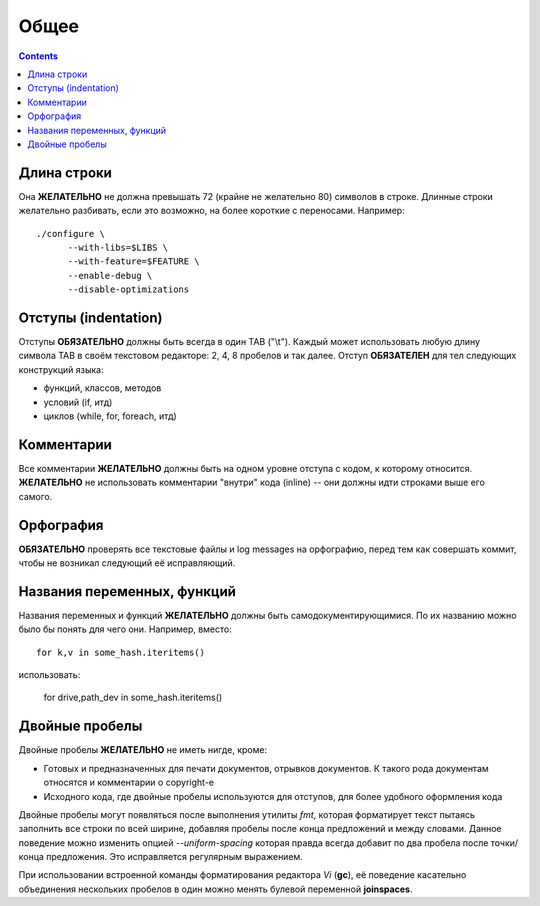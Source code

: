 .. _coding-common:

=====
Общее
=====

.. contents::

Длина строки
============
Она **ЖЕЛАТЕЛЬНО** не должна превышать 72 (крайне не желательно 80)
символов в строке.  Длинные строки желательно разбивать, если это
возможно, на более короткие с переносами. Например::

  ./configure \
        --with-libs=$LIBS \
        --with-feature=$FEATURE \
        --enable-debug \
        --disable-optimizations

Отступы (indentation)
=====================
Отступы **ОБЯЗАТЕЛЬНО** должны быть всегда в один TAB ("\\t"). Каждый
может использовать любую длину символа TAB в своём текстовом редакторе:
2, 4, 8 пробелов и так далее.  Отступ **ОБЯЗАТЕЛЕН** для тел следующих
конструкций языка:

* функций, классов, методов
* условий (if, итд)
* циклов (while, for, foreach, итд)

Комментарии
===========
Все комментарии **ЖЕЛАТЕЛЬНО** должны быть на одном уровне отступа с
кодом, к которому относится. **ЖЕЛАТЕЛЬНО** не использовать комментарии
"внутри" кода (inline) -- они должны идти строками выше его самого.

Орфография
==========
**ОБЯЗАТЕЛЬНО** проверять все текстовые файлы и log messages на
орфографию, перед тем как совершать коммит, чтобы не возникал следующий
её исправляющий.

Названия переменных, функций
============================
Названия переменных и функций **ЖЕЛАТЕЛЬНО** должны быть
самодокументирующимися. По их названию можно было бы понять для чего
они. Например, вместо::

  for k,v in some_hash.iteritems()

использовать:

  for drive,path_dev in some_hash.iteritems()

Двойные пробелы
===============
Двойные пробелы **ЖЕЛАТЕЛЬНО** не иметь нигде, кроме:

* Готовых и предназначенных для печати документов, отрывков документов. К
  такого рода документам относятся и комментарии о copyright-е
* Исходного кода, где двойные пробелы используются для отступов, для
  более удобного оформления кода

Двойные пробелы могут появляться после выполнения утилиты *fmt*, которая
форматирует текст пытаясь заполнить все строки по всей ширине, добавляя
пробелы после конца предложений и между словами. Данное поведение можно
изменить опцией *--uniform-spacing* которая правда всегда добавит по два
пробела после точки/конца предложения. Это исправляется регулярным
выражением.

При использовании встроенной команды форматирования редактора *Vi*
(**gc**), её поведение касательно объединения нескольких пробелов в один
можно менять булевой переменной **joinspaces**.
